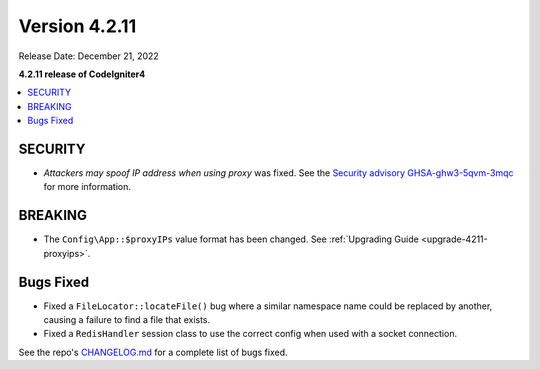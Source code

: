 Version 4.2.11
##############

Release Date: December 21, 2022

**4.2.11 release of CodeIgniter4**

.. contents::
    :local:
    :depth: 2

SECURITY
********

- *Attackers may spoof IP address when using proxy* was fixed. See the `Security advisory GHSA-ghw3-5qvm-3mqc <https://github.com/codeigniter4/CodeIgniter4/security/advisories/GHSA-ghw3-5qvm-3mqc>`_ for more information.

BREAKING
********

- The ``Config\App::$proxyIPs`` value format has been changed. See :ref:`Upgrading Guide <upgrade-4211-proxyips>`.

Bugs Fixed
**********

- Fixed a ``FileLocator::locateFile()`` bug where a similar namespace name could be replaced by another, causing a failure to find a file that exists.
- Fixed a ``RedisHandler`` session class to use the correct config when used with a socket connection.

See the repo's `CHANGELOG.md <https://github.com/codeigniter4/CodeIgniter4/blob/develop/CHANGELOG.md>`_ for a complete list of bugs fixed.
